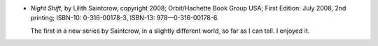 .. title: Recent Reading: Saintcrow
.. slug: recent-reading-saintcrow
.. date: 2008-10-09 00:00:00 UTC-05:00
.. tags: books,action,paranormal,romance
.. category: books/read/2008/10
.. link: 
.. description: 
.. type: text


* `Night Shift`, by Lilith Saintcrow, copyright 2008; Orbit/Hachette
  Book Group USA; First Edition: July 2008, 2nd printing; ISBN-10:
  0-316-00178-3, ISBN-13: 978—0-316-00178-6.

  The first in a new series by Saintcrow, in a slightly different
  world, so far as I can tell.  I enjoyed it.
